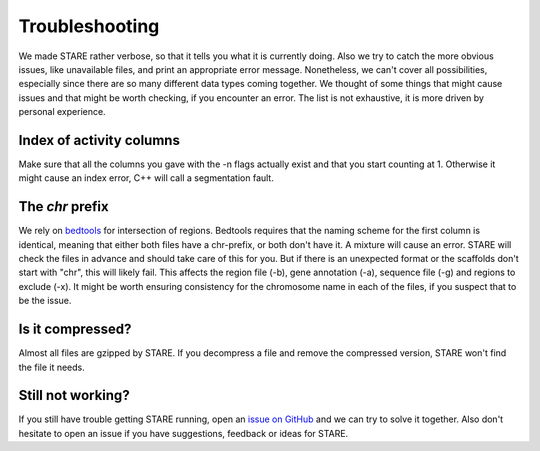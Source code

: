============
Troubleshooting
============

We made STARE rather verbose, so that it tells you what it is currently doing. Also we try to catch the more obvious issues, like unavailable files, and print an appropriate error message. Nonetheless, we can't cover all possibilities, especially since there are so many different data types coming together. We thought of some things that might cause issues and that might be worth checking, if you encounter an error. The list is not exhaustive, it is more driven by personal experience.

Index of activity columns
******************
Make sure that all the columns you gave with the -n flags actually exist and that you start counting at 1. Otherwise it might cause an index error, C++ will call a segmentation fault.

The *chr* prefix
******************
We rely on `bedtools <https://bedtools.readthedocs.io/en/latest/>`_ for intersection of regions. Bedtools requires that the naming scheme for the first column is identical, meaning that either both files have a chr-prefix, or both don't have it. A mixture will cause an error. STARE will check the files in advance and should take care of this for you. But if there is an unexpected format or the scaffolds don't start with "chr", this will likely fail. This affects the region file (-b), gene annotation (-a), sequence file (-g) and regions to exclude (-x). It might be worth ensuring consistency for the chromosome name in each of the files, if you suspect that to be the issue.

Is it compressed?
******************
Almost all files are gzipped by STARE. If you decompress a file and remove the compressed version, STARE won't find the file it needs.

Still not working?
******************
If you still have trouble getting STARE running, open an `issue on GitHub <https://github.com/SchulzLab/STARE/issues>`_ and we can try to solve it together. Also don't hesitate to open an issue if you have suggestions, feedback or ideas for STARE.
